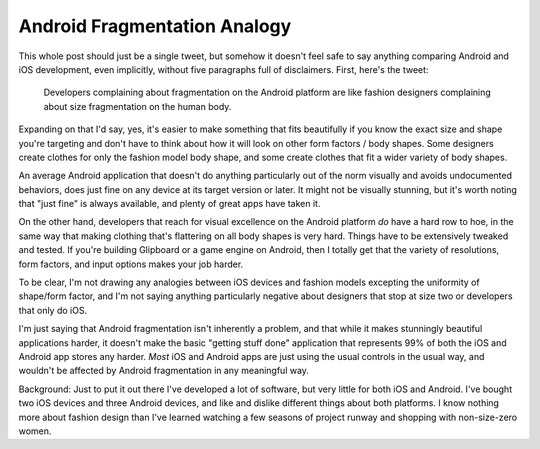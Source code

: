 Android Fragmentation Analogy
=============================

This whole post should just be a single tweet, but somehow it doesn't feel safe
to say anything comparing Android and iOS development, even implicitly, without
five paragraphs full of disclaimers.  First, here's the tweet:

.. pull-quote::

   Developers complaining about fragmentation on the Android platform are like
   fashion designers complaining about size fragmentation on the human body.

Expanding on that I'd say, yes, it's easier to make something that fits
beautifully if you know the exact size and shape you're targeting and don't have
to think about how it will look on other form factors / body shapes.  Some
designers create clothes for only the fashion model body shape, and some create
clothes that fit a wider variety of body shapes.

An average Android application that doesn't do anything particularly out of the
norm visually and avoids undocumented behaviors, does just fine on any device at
its target version or later.  It might not be visually stunning, but it's worth
noting that "just fine" is always available, and plenty of great apps have taken
it.

On the other hand, developers that reach for visual excellence on the Android
platform *do* have a hard row to hoe, in the same way that making clothing
that's flattering on all body shapes is very hard.  Things have to be
extensively tweaked and tested.  If you're building Glipboard or a game engine
on Android, then I totally get that the variety of resolutions, form factors,
and input options makes your job harder.

To be clear, I'm not drawing any analogies between iOS devices and fashion
models excepting the uniformity of shape/form factor, and I'm not saying
anything particularly negative about designers that stop at size two or
developers that only do iOS.

I'm just saying that Android fragmentation isn't inherently a problem, and that
while it makes stunningly beautiful applications harder, it doesn't make the
basic "getting stuff done" application that represents 99% of both the iOS and
Android app stores any harder.  *Most* iOS and Android apps are just using the
usual controls in the usual way, and wouldn't be affected by Android
fragmentation in any meaningful way.

.. read_more

Background: Just to put it out there I've developed a lot of software, but very
little for both iOS and Android.  I've bought two iOS devices and three Android
devices, and like and dislike different things about both platforms.  I know
nothing more about fashion design than I've learned watching a few seasons of
project runway and shopping with non-size-zero women.

.. tags: software
